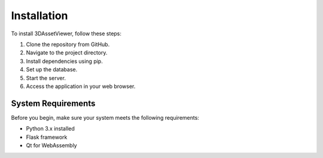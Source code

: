 Installation
============

To install 3DAssetViewer, follow these steps:

1. Clone the repository from GitHub.
2. Navigate to the project directory.
3. Install dependencies using pip.
4. Set up the database.
5. Start the server.
6. Access the application in your web browser.

System Requirements
-------------------

Before you begin, make sure your system meets the following requirements:

- Python 3.x installed
- Flask framework
- Qt for WebAssembly